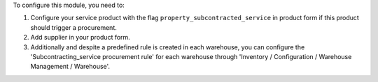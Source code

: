 To configure this module, you need to:

#. Configure your service product with the flag
   ``property_subcontracted_service`` in product form if this product should
   trigger a procurement.
#. Add supplier in your product form.
#. Additionally and despite a predefined rule is created in each warehouse,
   you can configure the 'Subcontracting_service procurement rule' for each
   warehouse through 'Inventory / Configuration / Warehouse Management /
   Warehouse'.
